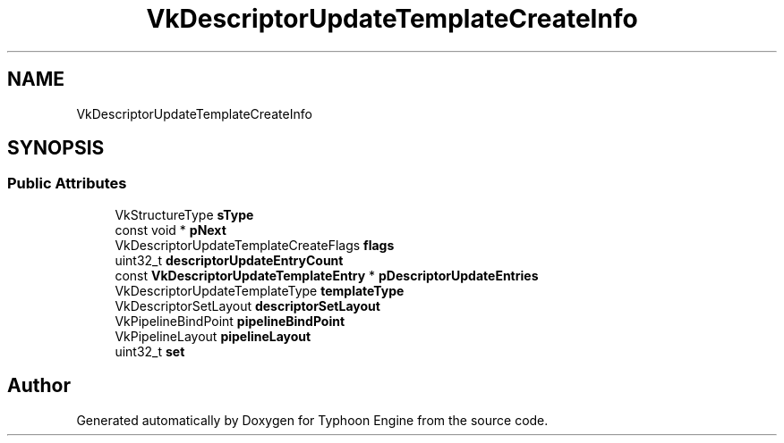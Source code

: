 .TH "VkDescriptorUpdateTemplateCreateInfo" 3 "Sat Jul 20 2019" "Version 0.1" "Typhoon Engine" \" -*- nroff -*-
.ad l
.nh
.SH NAME
VkDescriptorUpdateTemplateCreateInfo
.SH SYNOPSIS
.br
.PP
.SS "Public Attributes"

.in +1c
.ti -1c
.RI "VkStructureType \fBsType\fP"
.br
.ti -1c
.RI "const void * \fBpNext\fP"
.br
.ti -1c
.RI "VkDescriptorUpdateTemplateCreateFlags \fBflags\fP"
.br
.ti -1c
.RI "uint32_t \fBdescriptorUpdateEntryCount\fP"
.br
.ti -1c
.RI "const \fBVkDescriptorUpdateTemplateEntry\fP * \fBpDescriptorUpdateEntries\fP"
.br
.ti -1c
.RI "VkDescriptorUpdateTemplateType \fBtemplateType\fP"
.br
.ti -1c
.RI "VkDescriptorSetLayout \fBdescriptorSetLayout\fP"
.br
.ti -1c
.RI "VkPipelineBindPoint \fBpipelineBindPoint\fP"
.br
.ti -1c
.RI "VkPipelineLayout \fBpipelineLayout\fP"
.br
.ti -1c
.RI "uint32_t \fBset\fP"
.br
.in -1c

.SH "Author"
.PP 
Generated automatically by Doxygen for Typhoon Engine from the source code\&.
